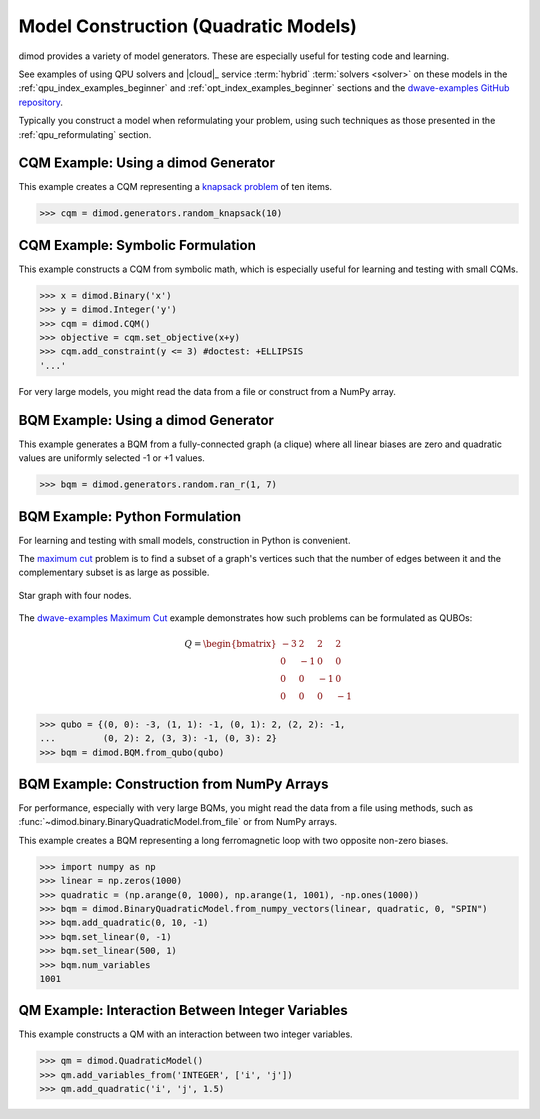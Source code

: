 .. _opt_model_construction_qm:

=====================================
Model Construction (Quadratic Models)
=====================================

dimod provides a variety of model generators. These are especially useful for testing
code and learning.

See examples of using QPU solvers and |cloud|_ service :term:`hybrid`
:term:`solvers <solver>` on these models in the
:ref:`qpu_index_examples_beginner` and :ref:`opt_index_examples_beginner`
sections and the
`dwave-examples GitHub repository <https://github.com/dwave-examples>`_.

Typically you construct a model when reformulating your problem, using such
techniques as those presented in the :ref:`qpu_reformulating` section.

CQM Example: Using a dimod Generator
------------------------------------

This example creates a CQM representing a
`knapsack problem <https://en.wikipedia.org/wiki/Knapsack_problem>`_ of ten
items.

>>> cqm = dimod.generators.random_knapsack(10)

CQM Example: Symbolic Formulation
---------------------------------

This example constructs a CQM from symbolic math, which is especially useful for
learning and testing with small CQMs.

>>> x = dimod.Binary('x')
>>> y = dimod.Integer('y')
>>> cqm = dimod.CQM()
>>> objective = cqm.set_objective(x+y)
>>> cqm.add_constraint(y <= 3) #doctest: +ELLIPSIS
'...'

For very large models, you might read the data from a file or construct from a NumPy
array.

BQM Example: Using a dimod Generator
------------------------------------

This example generates a BQM from a fully-connected graph (a clique) where all
linear biases are zero and quadratic values are uniformly selected -1 or +1 values.

>>> bqm = dimod.generators.random.ran_r(1, 7)

BQM Example: Python Formulation
-------------------------------

For learning and testing with small models, construction in Python is
convenient.

The `maximum cut <https://en.wikipedia.org/wiki/Maximum_cut>`_ problem is to find
a subset of a graph's vertices such that the number of edges between it and the
complementary subset is as large as possible.

.. figure:: ../_images/four_node_star_graph.png
    :align: center
    :scale: 40 %
    :name: four_node_star_graph
    :alt: Four-node star graph

    Star graph with four nodes.

The `dwave-examples Maximum Cut <https://github.com/dwave-examples/maximum-cut>`_
example demonstrates how such problems can be formulated as QUBOs:

.. math::

   Q = \begin{bmatrix} -3 & 2 & 2 & 2\\
                        0 & -1 & 0 & 0\\
                        0 & 0 & -1 & 0\\
                        0 & 0 & 0 & -1
       \end{bmatrix}

>>> qubo = {(0, 0): -3, (1, 1): -1, (0, 1): 2, (2, 2): -1,
...         (0, 2): 2, (3, 3): -1, (0, 3): 2}
>>> bqm = dimod.BQM.from_qubo(qubo)

BQM Example: Construction from NumPy Arrays
-------------------------------------------

For performance, especially with very large BQMs, you might read the data from a
file using methods, such as :func:`~dimod.binary.BinaryQuadraticModel.from_file`
or from NumPy arrays.

This example creates a BQM representing a long ferromagnetic loop with two opposite
non-zero biases.

>>> import numpy as np
>>> linear = np.zeros(1000)
>>> quadratic = (np.arange(0, 1000), np.arange(1, 1001), -np.ones(1000))
>>> bqm = dimod.BinaryQuadraticModel.from_numpy_vectors(linear, quadratic, 0, "SPIN")
>>> bqm.add_quadratic(0, 10, -1)
>>> bqm.set_linear(0, -1)
>>> bqm.set_linear(500, 1)
>>> bqm.num_variables
1001

QM Example: Interaction Between Integer Variables
-------------------------------------------------

This example constructs a QM with an interaction between two integer variables.

>>> qm = dimod.QuadraticModel()
>>> qm.add_variables_from('INTEGER', ['i', 'j'])
>>> qm.add_quadratic('i', 'j', 1.5)
